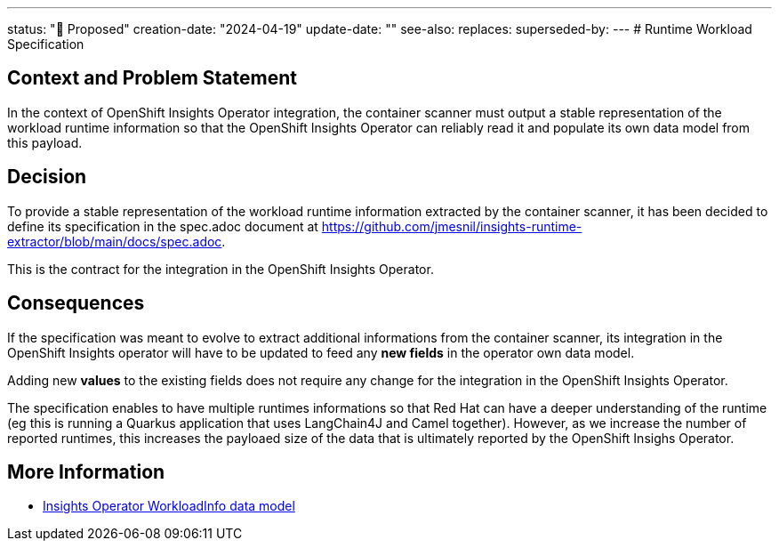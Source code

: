 ---
status: "🔄 Proposed"
creation-date: "2024-04-19"
update-date: ""
see-also: 
replaces:
superseded-by:
---
# Runtime Workload Specification

## Context and Problem Statement

In the context of OpenShift Insights Operator integration, the container scanner must output a stable representation of the workload runtime information so that the OpenShift Insights Operator can reliably read it and populate its own data model from this payload.

## Decision

To provide a stable representation of the  workload runtime information extracted by the container scanner, it has been decided to define its specification in the spec.adoc document at https://github.com/jmesnil/insights-runtime-extractor/blob/main/docs/spec.adoc.

This is the contract for the integration in the OpenShift Insights Operator.

## Consequences

If the specification was meant to evolve to extract additional informations from the container scanner, its integration in the OpenShift Insights operator will have to be updated to feed any *new fields* in the operator own data model.

Adding new *values* to the existing fields does not require any change for the integration in the OpenShift Insights Operator.

The specification enables to have multiple runtimes informations so that Red Hat can have a deeper understanding of the runtime (eg this is running a Quarkus application that uses LangChain4J and Camel together). However, as we increase the number of reported runtimes, this increases the payloaed size of the data that is ultimately reported by the OpenShift Insighs Operator.

## More Information

* https://github.com/openshift/insights-operator/blob/master/docs/gathered-data.md#workloadinfo[Insights Operator WorkloadInfo data model]
